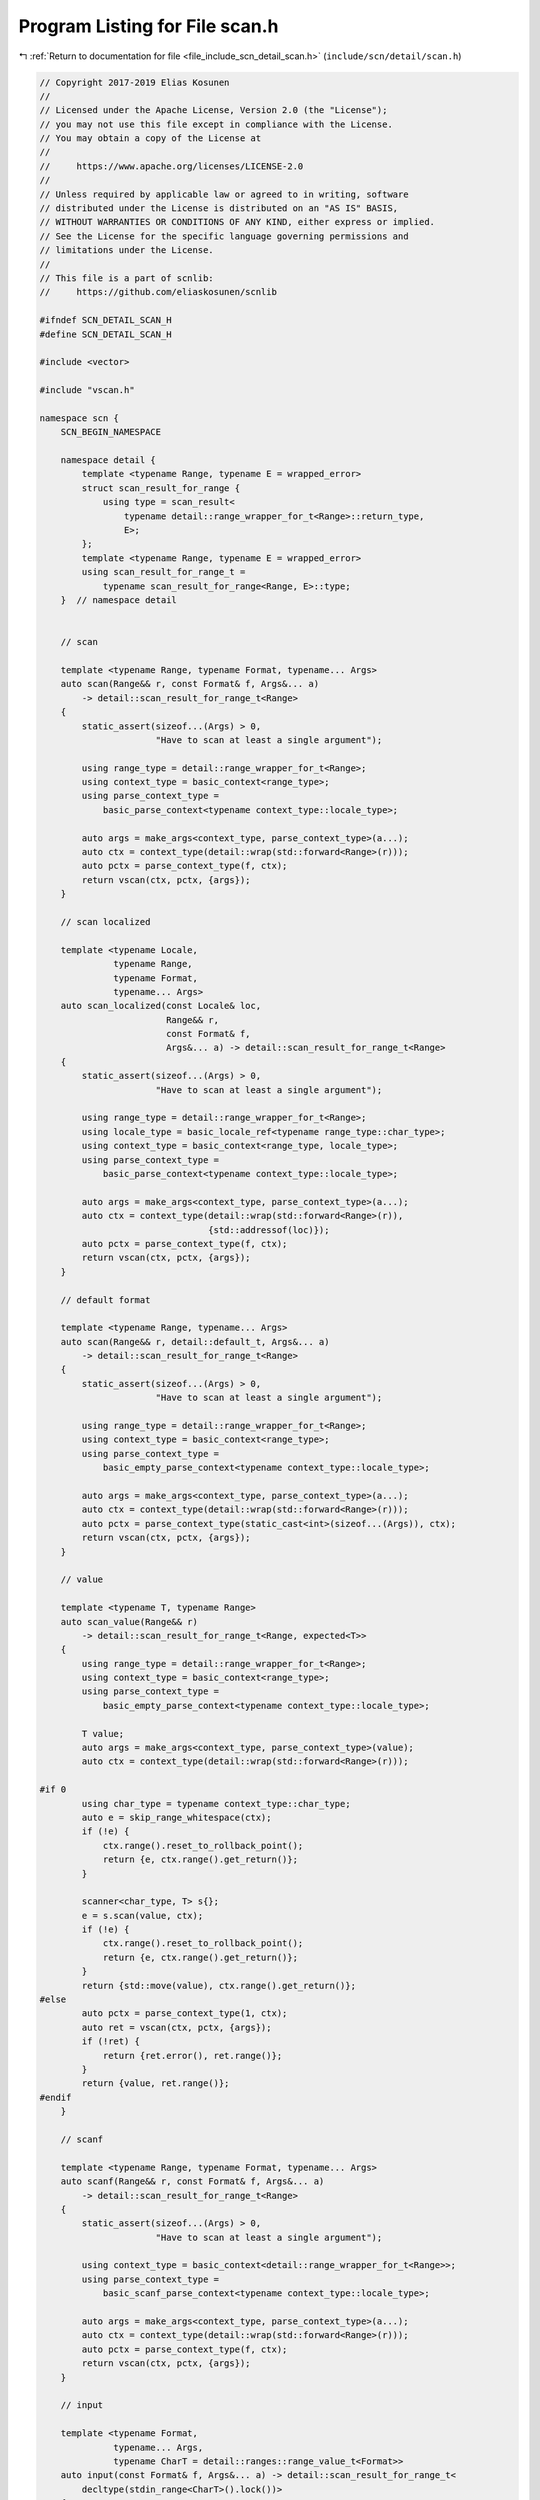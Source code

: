 
.. _program_listing_file_include_scn_detail_scan.h:

Program Listing for File scan.h
===============================

|exhale_lsh| :ref:`Return to documentation for file <file_include_scn_detail_scan.h>` (``include/scn/detail/scan.h``)

.. |exhale_lsh| unicode:: U+021B0 .. UPWARDS ARROW WITH TIP LEFTWARDS

.. code-block:: cpp

   // Copyright 2017-2019 Elias Kosunen
   //
   // Licensed under the Apache License, Version 2.0 (the "License");
   // you may not use this file except in compliance with the License.
   // You may obtain a copy of the License at
   //
   //     https://www.apache.org/licenses/LICENSE-2.0
   //
   // Unless required by applicable law or agreed to in writing, software
   // distributed under the License is distributed on an "AS IS" BASIS,
   // WITHOUT WARRANTIES OR CONDITIONS OF ANY KIND, either express or implied.
   // See the License for the specific language governing permissions and
   // limitations under the License.
   //
   // This file is a part of scnlib:
   //     https://github.com/eliaskosunen/scnlib
   
   #ifndef SCN_DETAIL_SCAN_H
   #define SCN_DETAIL_SCAN_H
   
   #include <vector>
   
   #include "vscan.h"
   
   namespace scn {
       SCN_BEGIN_NAMESPACE
   
       namespace detail {
           template <typename Range, typename E = wrapped_error>
           struct scan_result_for_range {
               using type = scan_result<
                   typename detail::range_wrapper_for_t<Range>::return_type,
                   E>;
           };
           template <typename Range, typename E = wrapped_error>
           using scan_result_for_range_t =
               typename scan_result_for_range<Range, E>::type;
       }  // namespace detail
   
   
       // scan
   
       template <typename Range, typename Format, typename... Args>
       auto scan(Range&& r, const Format& f, Args&... a)
           -> detail::scan_result_for_range_t<Range>
       {
           static_assert(sizeof...(Args) > 0,
                         "Have to scan at least a single argument");
   
           using range_type = detail::range_wrapper_for_t<Range>;
           using context_type = basic_context<range_type>;
           using parse_context_type =
               basic_parse_context<typename context_type::locale_type>;
   
           auto args = make_args<context_type, parse_context_type>(a...);
           auto ctx = context_type(detail::wrap(std::forward<Range>(r)));
           auto pctx = parse_context_type(f, ctx);
           return vscan(ctx, pctx, {args});
       }
   
       // scan localized
   
       template <typename Locale,
                 typename Range,
                 typename Format,
                 typename... Args>
       auto scan_localized(const Locale& loc,
                           Range&& r,
                           const Format& f,
                           Args&... a) -> detail::scan_result_for_range_t<Range>
       {
           static_assert(sizeof...(Args) > 0,
                         "Have to scan at least a single argument");
   
           using range_type = detail::range_wrapper_for_t<Range>;
           using locale_type = basic_locale_ref<typename range_type::char_type>;
           using context_type = basic_context<range_type, locale_type>;
           using parse_context_type =
               basic_parse_context<typename context_type::locale_type>;
   
           auto args = make_args<context_type, parse_context_type>(a...);
           auto ctx = context_type(detail::wrap(std::forward<Range>(r)),
                                   {std::addressof(loc)});
           auto pctx = parse_context_type(f, ctx);
           return vscan(ctx, pctx, {args});
       }
   
       // default format
   
       template <typename Range, typename... Args>
       auto scan(Range&& r, detail::default_t, Args&... a)
           -> detail::scan_result_for_range_t<Range>
       {
           static_assert(sizeof...(Args) > 0,
                         "Have to scan at least a single argument");
   
           using range_type = detail::range_wrapper_for_t<Range>;
           using context_type = basic_context<range_type>;
           using parse_context_type =
               basic_empty_parse_context<typename context_type::locale_type>;
   
           auto args = make_args<context_type, parse_context_type>(a...);
           auto ctx = context_type(detail::wrap(std::forward<Range>(r)));
           auto pctx = parse_context_type(static_cast<int>(sizeof...(Args)), ctx);
           return vscan(ctx, pctx, {args});
       }
   
       // value
   
       template <typename T, typename Range>
       auto scan_value(Range&& r)
           -> detail::scan_result_for_range_t<Range, expected<T>>
       {
           using range_type = detail::range_wrapper_for_t<Range>;
           using context_type = basic_context<range_type>;
           using parse_context_type =
               basic_empty_parse_context<typename context_type::locale_type>;
   
           T value;
           auto args = make_args<context_type, parse_context_type>(value);
           auto ctx = context_type(detail::wrap(std::forward<Range>(r)));
   
   #if 0
           using char_type = typename context_type::char_type;
           auto e = skip_range_whitespace(ctx);
           if (!e) {
               ctx.range().reset_to_rollback_point();
               return {e, ctx.range().get_return()};
           }
   
           scanner<char_type, T> s{};
           e = s.scan(value, ctx);
           if (!e) {
               ctx.range().reset_to_rollback_point();
               return {e, ctx.range().get_return()};
           }
           return {std::move(value), ctx.range().get_return()};
   #else
           auto pctx = parse_context_type(1, ctx);
           auto ret = vscan(ctx, pctx, {args});
           if (!ret) {
               return {ret.error(), ret.range()};
           }
           return {value, ret.range()};
   #endif
       }
   
       // scanf
   
       template <typename Range, typename Format, typename... Args>
       auto scanf(Range&& r, const Format& f, Args&... a)
           -> detail::scan_result_for_range_t<Range>
       {
           static_assert(sizeof...(Args) > 0,
                         "Have to scan at least a single argument");
   
           using context_type = basic_context<detail::range_wrapper_for_t<Range>>;
           using parse_context_type =
               basic_scanf_parse_context<typename context_type::locale_type>;
   
           auto args = make_args<context_type, parse_context_type>(a...);
           auto ctx = context_type(detail::wrap(std::forward<Range>(r)));
           auto pctx = parse_context_type(f, ctx);
           return vscan(ctx, pctx, {args});
       }
   
       // input
   
       template <typename Format,
                 typename... Args,
                 typename CharT = detail::ranges::range_value_t<Format>>
       auto input(const Format& f, Args&... a) -> detail::scan_result_for_range_t<
           decltype(stdin_range<CharT>().lock())>
       {
           static_assert(sizeof...(Args) > 0,
                         "Have to scan at least a single argument");
   
           using context_type = basic_context<
               detail::range_wrapper_for_t<decltype(stdin_range<CharT>().lock())>>;
           using parse_context_type =
               basic_parse_context<typename context_type::locale_type>;
   
           auto args = make_args<context_type, parse_context_type>(a...);
           auto ctx = context_type(detail::wrap(stdin_range<CharT>().lock()));
           auto pctx = parse_context_type(f, ctx);
           return vscan(ctx, pctx, {args});
       }
   
       // prompt
   
       template <typename Format,
                 typename... Args,
                 typename CharT = detail::ranges::range_value_t<Format>>
       auto prompt(const CharT* p, const Format& f, Args&... a)
           -> detail::scan_result_for_range_t<
               decltype(stdin_range<CharT>().lock())>
       {
           static_assert(sizeof...(Args) > 0,
                         "Have to scan at least a single argument");
           SCN_EXPECT(p != nullptr);
   
           std::fputs(p, stdout);
   
           using context_type = basic_context<
               detail::range_wrapper_for_t<decltype(stdin_range<CharT>().lock())>>;
           using parse_context_type =
               basic_parse_context<typename context_type::locale_type>;
   
           auto args = make_args<context_type, parse_context_type>(a...);
           auto ctx = context_type(detail::wrap(stdin_range<CharT>().lock()));
           auto pctx = parse_context_type(f, ctx);
           return vscan(ctx, pctx, {args});
       }
   
       template <typename T, typename CharT>
       expected<const CharT*> parse_integer(basic_string_view<CharT> str,
                                            T& val,
                                            int base = 10)
       {
           SCN_EXPECT(!str.empty());
           auto s = scanner<CharT, T>{base};
           bool minus_sign = false;
           if (str[0] == detail::ascii_widen<CharT>('-')) {
               minus_sign = true;
           }
           auto ret = s._read_int(val, minus_sign,
                                  make_span(str.data(), str.size()).as_const(),
                                  detail::ascii_widen<CharT>('\0'));
           if (!ret) {
               return ret.error();
           }
           return {ret.value()};
       }
   
       // scanning api
   
       // getline
   
       namespace detail {
           template <typename WrappedRange, typename String, typename CharT>
           auto getline_impl(WrappedRange& r, String& str, CharT until)
               -> detail::scan_result_for_range_t<WrappedRange, wrapped_error>
           {
               auto until_pred = [until](CharT ch) { return ch == until; };
               auto s = read_until_space_zero_copy(r, until_pred, true);
               if (!s) {
                   return {std::move(s.error()), r.get_return()};
               }
               if (s.value().size() != 0) {
                   auto size = s.value().size();
                   if (until_pred(s.value()[size - 1])) {
                       --size;
                   }
                   str.clear();
                   str.resize(size);
                   std::copy(s.value().begin(), s.value().begin() + size,
                             str.begin());
                   return {{}, r.get_return()};
               }
   
               String tmp;
               auto out = std::back_inserter(tmp);
               auto e = read_until_space(r, out, until_pred, true);
               if (!e) {
                   return {std::move(e), r.get_return()};
               }
               if (until_pred(tmp.back())) {
                   tmp.pop_back();
               }
               str = std::move(tmp);
               return {{}, r.get_return()};
           }
           template <typename WrappedRange, typename CharT>
           auto getline_impl(WrappedRange& r,
                             basic_string_view<CharT>& str,
                             CharT until)
               -> detail::scan_result_for_range_t<WrappedRange, wrapped_error>
           {
               auto until_pred = [until](CharT ch) { return ch == until; };
               auto s = read_until_space_zero_copy(r, until_pred, true);
               if (!s) {
                   return {std::move(s.error()), r.get_return()};
               }
               if (s.value().size() != 0) {
                   auto size = s.value().size();
                   if (until_pred(s.value()[size - 1])) {
                       --size;
                   }
                   str = basic_string_view<CharT>{s.value().data(), size};
                   return {{}, r.get_return()};
               }
               // TODO: Compile-time error?
               return {
                   error(
                       error::invalid_operation,
                       "Cannot getline a string_view from a non-contiguous range"),
                   r.get_return()};
           }
   #if SCN_HAS_STRING_VIEW
           template <typename WrappedRange, typename CharT>
           auto getline_impl(WrappedRange& r,
                             std::basic_string_view<CharT>& str,
                             CharT until)
               -> detail::scan_result_for_range_t<WrappedRange, wrapped_error>
           {
               auto sv = ::scn::basic_string_view<CharT>{};
               auto ret = getline_impl(r, sv, until);
               str = ::std::basic_string_view<CharT>{sv.data(), sv.size()};
               return ret;
           }
   #endif
       }  // namespace detail
   
       template <typename Range, typename String, typename CharT>
       auto getline(Range&& r, String& str, CharT until)
           -> decltype(detail::getline_impl(
               std::declval<decltype(detail::wrap(std::forward<Range>(r)))&>(),
               str,
               until))
       {
           auto wrapped = detail::wrap(std::forward<Range>(r));
           return getline_impl(wrapped, str, until);
       }
   
       template <typename Range,
                 typename String,
                 typename CharT =
                     typename detail::extract_char_type<detail::ranges::iterator_t<
                         detail::range_wrapper_for_t<Range>>>::type>
       auto getline(Range&& r, String& str) -> decltype(
           getline(std::forward<Range>(r), str, detail::ascii_widen<CharT>('\n')))
       {
           return getline(std::forward<Range>(r), str,
                          detail::ascii_widen<CharT>('\n'));
       }
   
       // ignore
   
       namespace detail {
           template <typename CharT>
           struct ignore_iterator {
               using value_type = CharT;
               using pointer = value_type*;
               using reference = value_type&;
               using difference_type = std::ptrdiff_t;
               using iterator_category = std::output_iterator_tag;
   
               constexpr ignore_iterator() = default;
   
               constexpr const ignore_iterator& operator=(CharT) const noexcept
               {
                   return *this;
               }
   
               constexpr const ignore_iterator& operator*() const noexcept
               {
                   return *this;
               }
               constexpr const ignore_iterator& operator++() const noexcept
               {
                   return *this;
               }
           };
   
           template <typename CharT>
           struct ignore_iterator_n {
               using value_type = CharT;
               using pointer = value_type*;
               using reference = value_type&;
               using difference_type = std::ptrdiff_t;
               using iterator_category = std::output_iterator_tag;
   
               ignore_iterator_n() = default;
               ignore_iterator_n(difference_type n) : i(n) {}
   
               constexpr const ignore_iterator_n& operator=(CharT) const noexcept
               {
                   return *this;
               }
   
               constexpr const ignore_iterator_n& operator*() const noexcept
               {
                   return *this;
               }
   
               SCN_CONSTEXPR14 ignore_iterator_n& operator++() noexcept
               {
                   ++i;
                   return *this;
               }
   
               constexpr bool operator==(const ignore_iterator_n& o) const noexcept
               {
                   return i == o.i;
               }
               constexpr bool operator!=(const ignore_iterator_n& o) const noexcept
               {
                   return !(*this == o);
               }
   
               difference_type i{0};
           };
   
           template <typename WrappedRange,
                     typename CharT = typename detail::extract_char_type<
                         detail::range_wrapper_for_t<
                             typename WrappedRange::iterator>>::type>
           auto ignore_until_impl(WrappedRange& r, CharT until)
               -> scan_result<WrappedRange, wrapped_error>
           {
               auto until_pred = [until](CharT ch) { return ch == until; };
               ignore_iterator<CharT> it{};
               auto e = read_until_space(r, it, until_pred, false);
               if (!e) {
                   return {std::move(e), r.get_return()};
               }
               return {{}, r.get_return()};
           }
   
           template <typename WrappedRange,
                     typename CharT = typename detail::extract_char_type<
                         detail::range_wrapper_for_t<
                             typename WrappedRange::iterator>>::type>
           auto ignore_until_n_impl(WrappedRange& r,
                                    ranges::range_difference_t<WrappedRange> n,
                                    CharT until)
               -> scan_result<WrappedRange, wrapped_error>
           {
               auto until_pred = [until](CharT ch) { return ch == until; };
               ignore_iterator_n<CharT> begin{}, end{n};
               auto e = read_until_space_ranged(r, begin, end, until_pred, false);
               if (!e) {
                   return {std::move(e), r.get_return()};
               }
               return {{}, r.get_return()};
           }
       }  // namespace detail
   
       template <typename Range, typename CharT>
       auto ignore_until(Range&& r, CharT until)
           -> decltype(detail::ignore_until_impl(
               std::declval<decltype(detail::wrap(std::forward<Range>(r)))&>(),
               until))
       {
           auto wrapped = detail::wrap(std::forward<Range>(r));
           auto ret = detail::ignore_until_impl(wrapped, until);
           if (!ret) {
               auto e = wrapped.reset_to_rollback_point();
               if (!e) {
                   return {std::move(e), wrapped.get_return()};
               }
           }
           return ret;
       }
   
       template <typename Range, typename CharT>
       auto ignore_until_n(Range&& r,
                           detail::ranges::range_difference_t<Range> n,
                           CharT until)
           -> decltype(detail::ignore_until_n_impl(
               std::declval<decltype(detail::wrap(std::forward<Range>(r)))&>(),
               n,
               until))
       {
           auto wrapped = detail::wrap(std::forward<Range>(r));
           auto ret = detail::ignore_until_n_impl(wrapped, n, until);
           if (!ret) {
               auto e = wrapped.reset_to_rollback_point();
               if (!e) {
                   return {std::move(e), wrapped.get_return()};
               }
           }
           return ret;
       }
   
       template <typename T>
       struct span_list_wrapper {
           using value_type = T;
   
           span_list_wrapper(span<T> s) : m_span(s) {}
   
           void push_back(T val)
           {
               SCN_EXPECT(n < max_size());
               m_span[n] = std::move(val);
               ++n;
           }
   
           std::size_t size() const
           {
               return n;
           }
           std::size_t max_size() const
           {
               return m_span.size();
           }
   
           span<T> m_span;
           std::size_t n{0};
       };
       template <typename T>
       auto make_span_list_wrapper(T& s) -> temporary<
           span_list_wrapper<typename decltype(make_span(s))::value_type>>
       {
           auto _s = make_span(s);
           return temp(span_list_wrapper<typename decltype(_s)::value_type>(_s));
       }
   
       namespace detail {
           template <typename CharT>
           struct zero_value;
           template <>
           struct zero_value<char> : std::integral_constant<char, 0> {
           };
           template <>
           struct zero_value<wchar_t> : std::integral_constant<wchar_t, 0> {
           };
       }  // namespace detail
   
       template <typename Range,
                 typename Container,
                 typename CharT = typename detail::extract_char_type<
                     detail::ranges::iterator_t<Range>>::type>
       auto scan_list(Range&& r,
                      Container& c,
                      CharT separator = detail::zero_value<CharT>::value)
           -> detail::scan_result_for_range_t<Range, wrapped_error>
       {
           using value_type = typename Container::value_type;
           using range_type = detail::range_wrapper_for_t<Range>;
           using context_type = basic_context<range_type>;
           using parse_context_type =
               basic_empty_parse_context<typename context_type::locale_type>;
   
           value_type value;
           auto args = make_args<context_type, parse_context_type>(value);
           auto ctx = context_type(detail::wrap(std::forward<Range>(r)));
   
           while (true) {
               if (c.size() == c.max_size()) {
                   break;
               }
   
               auto pctx = parse_context_type(1, ctx);
               auto ret = vscan(ctx, pctx, {args});
               if (!ret) {
                   if (ret.error() == error::end_of_range) {
                       break;
                   }
                   return {ret.error(), ctx.range().get_return()};
               }
               c.push_back(std::move(value));
   
               if (separator != 0) {
                   auto sep_ret = read_char(ctx.range());
                   if (!sep_ret) {
                       if (sep_ret.error() == scn::error::end_of_range) {
                           break;
                       }
                       return {sep_ret.error(), ctx.range().get_return()};
                   }
                   if (sep_ret.value() == separator) {
                       continue;
                   }
                   else {
                       // Unexpected character, assuming end
                       break;
                   }
               }
           }
           return {{}, ctx.range().get_return()};
       }
   
       template <typename Range,
                 typename Container,
                 typename CharT = typename detail::extract_char_type<
                     detail::ranges::iterator_t<Range>>::type>
       auto scan_list_until(Range&& r,
                            Container& c,
                            CharT until,
                            CharT separator = detail::zero_value<CharT>::value)
           -> detail::scan_result_for_range_t<Range, wrapped_error>
       {
           using value_type = typename Container::value_type;
           using range_type = detail::range_wrapper_for_t<Range>;
           using context_type = basic_context<range_type>;
           using parse_context_type =
               basic_empty_parse_context<typename context_type::locale_type>;
   
           value_type value;
           auto args = make_args<context_type, parse_context_type>(value);
           auto ctx = context_type(detail::wrap(std::forward<Range>(r)));
   
           while (true) {
               if (c.size() == c.max_size()) {
                   break;
               }
   
               auto pctx = parse_context_type(1, ctx);
               auto ret = vscan(ctx, pctx, {args});
               if (!ret) {
                   if (ret.error() == error::end_of_range) {
                       break;
                   }
                   return {ret.error(), ctx.range().get_return()};
               }
               c.push_back(std::move(value));
   
               {
                   auto next = read_char(ctx.range());
                   if (!next) {
                       if (next.error() == scn::error::end_of_range) {
                           break;
                       }
                       return {next.error(), ctx.range().get_return()};
                   }
                   if (next.value() == until) {
                       break;
                   }
                   if (separator != 0) {
                       if (next.value() != separator) {
                           break;
                       }
                   } else {
                       if (!ctx.locale().is_space(next.value())) {
                           break;
                       }
                   }
                   next = read_char(ctx.range());
                   if (next.value() == until) {
                       break;
                   } else {
                       putback_n(ctx.range(), 1);
                   }
               }
           }
           return {{}, ctx.range().get_return()};
       }
   
       template <typename T>
       struct discard_type {
           discard_type() = default;
       };
   
       template <typename T>
       discard_type<T>& discard()
       {
           return temp(discard_type<T>{})();
       }
   
       template <typename CharT, typename T>
       struct scanner<CharT, discard_type<T>> : public scanner<CharT, T> {
           template <typename Context>
           error scan(discard_type<T>&, Context& ctx)
           {
               T tmp;
               return scanner<CharT, T>::scan(tmp, ctx);
           }
       };
   
       SCN_END_NAMESPACE
   }  // namespace scn
   
   #endif  // SCN_DETAIL_SCAN_H
